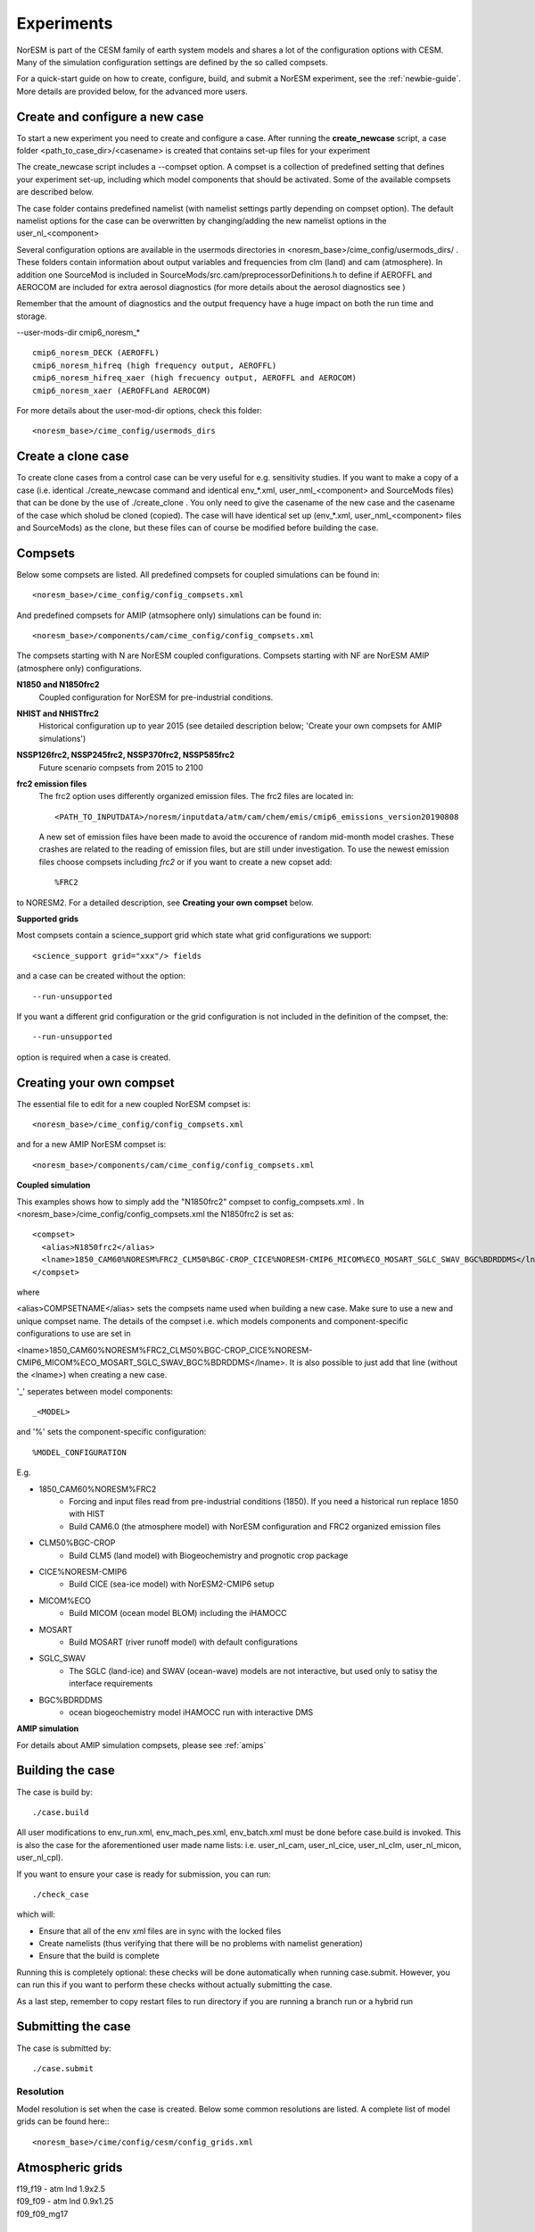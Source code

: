 .. _experiments:

Experiments
===========

NorESM is part of the CESM family of earth system models and shares a lot of the configuration options with CESM. Many of the simulation configuration settings are defined by the so called compsets.

For a quick-start guide on how to create, configure, build, and submit a NorESM experiment, see the :ref:`newbie-guide`. More details are provided below, for the advanced more users. 


Create and configure a new case
^^^^^^^^^^^^^^^

To start a new experiment you need to create and configure a case. After running the **create_newcase** script, a case folder <path_to_case_dir>/<casename> is created that contains set-up files for your experiment

The create_newcase script includes a --compset option. A compset is a collection of predefined setting that defines your experiment set-up, including which model components that should be activated. Some of the available compsets are described below.

The case folder contains predefined namelist (with namelist settings partly depending on compset option). The default namelist options for the case can be overwritten by changing/adding the new namelist options in the user_nl_<component>

Several configuration options are available in the usermods directories in <noresm_base>/cime_config/usermods_dirs/  . These folders contain information about output variables and frequencies from clm (land) and cam (atmosphere). In addition one SourceMod is included in SourceMods/src.cam/preprocessorDefinitions.h to define if AEROFFL and AEROCOM are included for extra aerosol diagnostics (for more details about the aerosol diagnostics see )

Remember that the amount of diagnostics and the output frequency have a huge impact on both the run time and storage. 

--user-mods-dir cmip6_noresm_* ::

  cmip6_noresm_DECK (AEROFFL)    
  cmip6_noresm_hifreq (high frequency output, AEROFFL)    
  cmip6_noresm_hifreq_xaer (high frecuency output, AEROFFL and AEROCOM)   
  cmip6_noresm_xaer (AEROFFLand AEROCOM)    

For more details about the user-mod-dir options, check this folder::

<noresm_base>/cime_config/usermods_dirs


Create a clone case
^^^^^^^^^^^^^^^^^^^
To create clone cases from a control case can be very useful for e.g. sensitivity studies. If you want to make a copy of a case (i.e. identical ./create_newcase command and identical env_*.xml, user_nml_<component> and SourceMods files) that can be done by the use of ./create_clone . You only need to give the casename of the new case and the casename of the case which sholud be cloned (copied). The case will have identical set up (env_*.xml, user_nml_<component> files and SourceMods) as the clone, but these files can of course be modified before building the case.

Compsets
^^^^^^^^
Below some compsets are listed. All predefined compsets for coupled simulations can be found in::

  <noresm_base>/cime_config/config_compsets.xml
  
And predefined compsets for AMIP (atmsophere only) simulations can be found in::  

  <noresm_base>/components/cam/cime_config/config_compsets.xml
  
The compsets starting with N are NorESM coupled configurations. Compsets starting with NF are NorESM AMIP (atmosphere only) configurations.  

**N1850 and N1850frc2**  
  Coupled configuration for NorESM for pre-industrial conditions.

**NHIST and NHISTfrc2**
  Historical configuration up to year 2015 (see detailed description below; 'Create your own compsets for AMIP simulations')

**NSSP126frc2, NSSP245frc2, NSSP370frc2, NSSP585frc2**  
  Future scenario compsets from 2015 to 2100
  
  
**frc2 emission files**
  The frc2 option uses differently organized emission files. The frc2 files are located in::
  
  <PATH_TO_INPUTDATA>/noresm/inputdata/atm/cam/chem/emis/cmip6_emissions_version20190808
  
  A new set of emission files have been made to avoid the occurence of random mid-month model crashes. These crashes are related to the reading of emission files, but are still under investigation. To use the newest emission files choose compsets including *frc2* or if you  want to create a new copset add::

  %FRC2
 
to NORESM2. For a detailed description, see **Creating your own compset** below.
 
**Supported grids**

Most compsets contain a science_support grid which state what grid configurations we support::

<science_support grid="xxx"/> fields

and a case can be created without the option::

  --run-unsupported 

If you want a different grid configuration or the grid configuration is not included in the definition of the compset, the::

  --run-unsupported

option is required when a case is created.

Creating your own compset
^^^^^^^^^^^^^^^^^^^^^^^^^
The essential file to edit for a new coupled NorESM compset is:: 

  <noresm_base>/cime_config/config_compsets.xml
  
and for a new AMIP NorESM compset is:: 

  <noresm_base>/components/cam/cime_config/config_compsets.xml
  

**Coupled simulation** 

This examples shows how to simply add the "N1850frc2" compset to config_compsets.xml . In <noresm_base>/cime_config/config_compsets.xml the N1850frc2 is set as::

  <compset>
    <alias>N1850frc2</alias>
    <lname>1850_CAM60%NORESM%FRC2_CLM50%BGC-CROP_CICE%NORESM-CMIP6_MICOM%ECO_MOSART_SGLC_SWAV_BGC%BDRDDMS</lname>
  </compset>
 
where 

<alias>COMPSETNAME</alias> 
sets the compsets name used when building a new case. Make sure to use a new and unique compset name. The details of the compset i.e. which models components and component-specific configurations to use are set in 

<lname>1850_CAM60%NORESM%FRC2_CLM50%BGC-CROP_CICE%NORESM-CMIP6_MICOM%ECO_MOSART_SGLC_SWAV_BGC%BDRDDMS</lname>. It is also possible to just add that line (without the <lname>) when creating a new case. 

'_' seperates between model components::

_<MODEL>
  
and '%' sets the component-specific configuration::

%MODEL_CONFIGURATION

E.g. 

- 1850_CAM60%NORESM%FRC2
   - Forcing and input files read from pre-industrial conditions (1850). If you need a historical run replace 1850 with HIST
   - Build CAM6.0 (the atmosphere model) with NorESM configuration and FRC2 organized emission files
- CLM50%BGC-CROP
   - Build CLM5 (land model) with Biogeochemistry and prognotic crop package 
- CICE%NORESM-CMIP6
   - Build CICE (sea-ice model) with NorESM2-CMIP6 setup 
- MICOM%ECO
   - Build MICOM (ocean model BLOM) including the iHAMOCC
- MOSART
   - Build MOSART (river runoff model) with default configurations
- SGLC_SWAV
   - The SGLC (land-ice) and SWAV (ocean-wave) models are not interactive, but used only to satisy the interface requirements 
- BGC%BDRDDMS
   - ocean biogeochemistry model iHAMOCC run with interactive DMS


**AMIP simulation**

For details about AMIP simulation compsets, please see :ref:`amips`




Building the case
^^^^^^^^^^^^^^^^^^
The case is build by:

::

  ./case.build

::

All user modifications to env_run.xml, env_mach_pes.xml, env_batch.xml must be done before case.build is invoked. This is also the case for the aforementioned user made name lists: i.e. user_nl_cam, user_nl_cice, user_nl_clm, user_nl_micon, user_nl_cpl). 


If you want to ensure your case is ready for submission, you can run:

::
  
  ./check_case
  
::

which will:

- Ensure that all of the env xml files are in sync with the locked files
- Create namelists (thus verifying that there will be no problems with namelist generation)
- Ensure that the build is complete

Running this is completely optional: these checks will be done
automatically when running case.submit. However, you can run this if you
want to perform these checks without actually submitting the case.

As a last step, remember to copy restart files to run directory if you are running a branch run or a hybrid run 


Submitting the case
^^^^^^^^^^^^^^^^^^^
The case is submitted by:

::

  ./case.submit

::



Resolution
''''''''''

Model resolution is set when the case is created. Below some common resolutions are listed. A complete list of model grids can be found here:::
  
  <noresm_base>/cime/config/cesm/config_grids.xml

Atmospheric grids
^^^^^^^^^^^^^^^^^


| f19_f19 - atm lnd 1.9x2.5  
| f09_f09 - atm lnd 0.9x1.25  
| f09_f09_mg17

Ocean grids
^^^^^^^^^^^
Which ocean grid is recommended?

| tnx1v1 tripole v1 1-deg grid  
| tnx1v3 tripole v3 1-deg grid  
| tn14(?)tripole v4 1-deg grid  tripole ocean grid  
| tnx2v1 tripole v1 2-deg grid  
| tx1v1 tripole v1 1-deg grid: testing proxy for high-res tripole ocean grids- do not use for scientific experiments  

Coupled
^^^^^^^
| f09_tn11   - atm lnd 0.9x1.25, ocnice tnx1v1
| f09_tn13   - atm lnd 0.9x1.25, ocnice tnx1v3
| f09_tn14   - atm lnd 0.9x1.25, ocnice tnx1v4  [CMIP6 grid]
| f09_tn0251 - atm lnd 0.9x1.25, ocnice tnx0.25v1
| f09_tn0253 - atm lnd 0.9x1.25, ocnice tnx0.25v3
| f19_tn11   - atm lnd 1.9x2.5, ocnice tnx1v1
| f19_tn13   - atm lnd 1.9x2.5, ocnice tnx1v3
| f19_tn14   - atm lnd 1.9x2.5, ocnice tnx1v4  [CMIP6 grid]

Simulation period
''''''''''''''''''''''''''

Some compsets only go with certain time periods?

Forcing
''''''''''''''''
Please see :ref:`input`

Choosing output
'''''''''''''''
please see :ref:`output`

Setting up a nudged simulation
''''''''''''''''''''''''''''''

please see :ref:`nudged_simulations`


Setting up a hybrid simulation
''''''''''''''''''''''''''''''

Step by step guide for hybrid simulation/restart.

When the case is created and compiled, edit ``env_run.xml``. Below is an example for restart with CMIP6 historical initial conditions::



    <entry id="RUN_TYPE" value="hybrid">
    <entry id="RUN_REFDIR" value="path/to/restars">                  # path to restarts
    <entry id="RUN_REFCASE" value="NHISTfrc2_f09_tn14_20191025">     # experiment name for restart files
    <entry id="RUN_REFDATE" value="2015-01-01">                      # date of restart files
    <entry id="RUN_STARTDATE" value="2015-01-01">                    # date in simulation
    <entry id="GET_REFCASE" value="TRUE">                            # get refcase from outside rundir

If it is not possible to link directly to restarts, copy the restart files and rpointer files to the run directory. Below is example changes to ``env_run.xml``::


    <entry id="RUN_TYPE" value="hybrid">
    <entry id="RUN_REFCASE" value="NHISTfrc2_f09_tn14_20191025">     # Experiment name for restart files
    <entry id="RUN_REFDATE" value="2015-01-01">                      # date of restart files
    <entry id="RUN_STARTDATE" value="2015-01-01">                    # date in simulation
    <entry id="GET_REFCASE" value="FALSE">                           # get refcase from outside rundir
